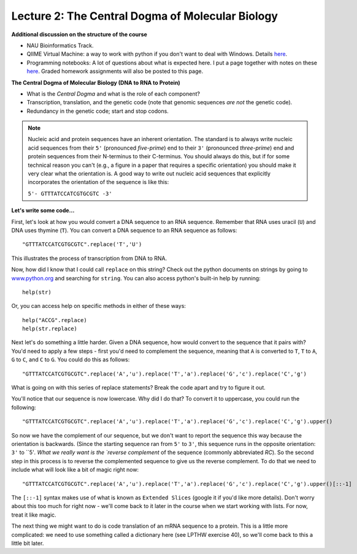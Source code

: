 =================================================
Lecture 2: The Central Dogma of Molecular Biology
=================================================

**Additional discussion on the structure of the course**

* NAU Bioinformatics Track.

* QIIME Virtual Machine: a way to work with python if you don't want to deal with Windows. Details `here <http://qiime.org/install/virtual_box.html>`_.

* Programming notebooks: A lot of questions about what is expected here. I put a page together with notes on these `here <../assignment_details.html>`_. Graded homework assignments will also be posted to this page.

**The Central Dogma of Molecular Biology (DNA to RNA to Protein)**

* What is the `Central Dogma` and what is the role of each component?
* Transcription, translation, and the genetic code (note that genomic sequences `are not` the genetic code).
* Redundancy in the genetic code; start and stop codons.

.. note:: 
    Nucleic acid and protein sequences have an inherent orientation. The standard is to always write nucleic acid sequences from their ``5'`` (pronounced `five-prime`) end to their ``3'`` (pronounced `three-prime`) end and protein sequences from their N-terminus to their C-terminus. You should always do this, but if for some technical reason you can't (e.g., a figure in a paper that requires a specific orientation) you should make it very clear what the orientation is. A good way to write out nucleic acid sequences that explicitly incorporates the orientation of the sequence is like this:
    
    ``5'- GTTTATCCATCGTGCGTC -3'``


**Let's write some code...**

First, let's look at how you would convert a DNA sequence to an RNA sequence. Remember that RNA uses uracil (``U``) and DNA uses thymine (``T``). You can convert a DNA sequence to an RNA sequence as follows::

    "GTTTATCCATCGTGCGTC".replace('T','U')

This illustrates the process of transcription from DNA to RNA. 

Now, how did I know that I could call ``replace`` on this string? Check out the python documents on strings by going to `www.python.org <www.python.org>`_ and searching for ``string``. You can also access python's built-in help by running::

    help(str) 

Or, you can access help on specific methods in either of these ways::

    help("ACCG".replace)
    help(str.replace)

Next let's do something a little harder. Given a DNA sequence, how would convert to the sequence that it pairs with? You'd need to apply a few steps - first you'd need to complement the sequence, meaning that ``A`` is converted to ``T``, ``T`` to ``A``, ``G`` to ``C``, and ``C`` to ``G``. You could do this as follows::

	"GTTTATCCATCGTGCGTC".replace('A','u').replace('T','a').replace('G','c').replace('C','g')

What is going on with this series of replace statements? Break the code apart and try to figure it out.

You'll notice that our sequence is now lowercase. Why did I do that? To convert it to uppercase, you could run the following::

	"GTTTATCCATCGTGCGTC".replace('A','u').replace('T','a').replace('G','c').replace('C','g').upper()

So now we have the complement of our sequence, but we don't want to report the sequence this way because the orientation is backwards. (Since the starting sequence ran from ``5'`` to ``3'``, this sequence runs in the opposite orientation: ``3'`` to ``5'`. What we really want is the `reverse complement` of the sequence (commonly abbreviated `RC`). So the second step in this process is to reverse the complemented sequence to give us the reverse complement. To do that we need to include what will look like a bit of magic right now::

	"GTTTATCCATCGTGCGTC".replace('A','u').replace('T','a').replace('G','c').replace('C','g').upper()[::-1]

The ``[::-1]`` syntax makes use of what is known as ``Extended Slices`` (google it if you'd like more details). Don't worry about this too much for right now - we'll come back to it later in the course when we start working with lists. For now, treat it like magic.

The next thing we might want to do is code translation of an mRNA sequence to a protein. This is a little more complicated: we need to use something called a dictionary here (see LPTHW exercise 40), so we'll come back to this a little bit later.


.. Possibly "Basic principals of sequence evolution" from lecture 3, so prep that material for Thursday.

